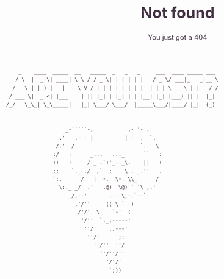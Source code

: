 #+OPTIONS: html-scripts:t html-style:t html5-fancy:t tex:t toc:nil num:nil
#+OPTIONS: html-link-use-abs-url:nil html-postamble:auto html-preamble:t
#+OPTIONS: html-postamble:nil
#+MACRO: NEWLINE @@latex:\\@@ @@html:<br>@@
#+HTML_DOCTYPE: xhtml-strict
#+HTML_CONTAINER: div
#+DESCRIPTION:
#+KEYWORDS:ku,emacs,kuemacs,kuemacsclub,club,organization,jayhawk
#+HTML_LINK_HOME:
#+HTML_LINK_UP:
#+HTML_MATHJAX:
#+HTML_HEAD:<style type="text/css">body{margin:50px auto;max-width:900px;line-height:1.6;font-size:16px;color:#434;padding:0 10px}h1{font-size:40px;line-height:1.2}h2{font-size:28px;line-height:1.2}.subtitle{font-size: 18px !important;}</style>
#+HTML_HEAD_EXTRA:
#+SUBTITLE: You just got a 404
#+INFOJS_OPT:
#+CREATOR: Sandy and Zach
#+LATEX_HEADER:
#+TITLE:Not found

#+BEGIN_SRC 
       _    ____  _____  __   _____  _   _   _     ___  ____ _____ ___ 
      / \  |  _ \| ____| \ \ / / _ \| | | | | |   / _ \/ ___|_   _|__ \
     / _ \ | |_) |  _|    \ V / | | | | | | | |  | | | \___ \ | |   / /
    / ___ \|  _ <| |___    | || |_| | |_| | | |__| |_| |___) || |  |_| 
   /_/   \_\_| \_\_____|   |_| \___/ \___/  |_____\___/|____/ |_|  (_) 


                      _-`````-,           ,- '- .
                    .'   .- - |          | - -.  `.
                   /.'  /                     `.   \
                  :/   :      _...   ..._      ``   :
                  ::   :     /._ .`:'_.._\.    ||   :
                  ::    `._ ./  ,`  :    \ . _.''   .
                  `:.      /   |  -.  \-. \\_      /
                    \:._ _/  .'   .@)  \@) ` `\ ,.'
                       _/,--'       .- .\,-.`--`.
                         ,'/''     (( \ `  )    
                          /'/'  \    `-'  (      
                           '/''  `._,-----'
                            ''/'    .,---'
                             ''/'      ;:
                               ''/''  ''/
                                 ''/''/''
                                   '/'/'
                                    `;))
#+END_SRC
